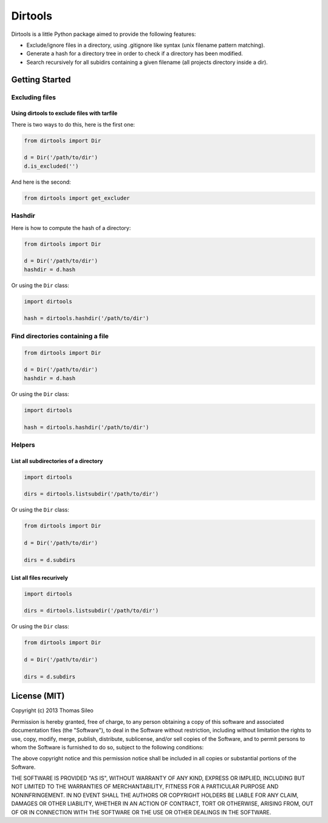 ========
Dirtools
========

Dirtools is a little Python package aimed to provide the following features:

* Exclude/ignore files in a directory, using .gitignore like syntax (unix filename pattern matching).
* Generate a hash for a directory tree in order to check if a directory has been modified.
* Search recursively for all subidirs containing a given filename (all projects directory inside a dir).


Getting Started
===============

Excluding files
---------------

Using dirtools to exclude files with tarfile
~~~~~~~~~~~~~~~~~~~~~~~~~~~~~~~~~~~~~~~~~~~~

There is two ways to do this, here is the first one:

.. code-block:: python

    from dirtools import Dir

    d = Dir('/path/to/dir')
    d.is_excluded('')

And here is the second:

.. code-block:: python

    from dirtools import get_excluder


Hashdir
-------

Here is how to compute the hash of a directory:

.. code-block:: python

    from dirtools import Dir

    d = Dir('/path/to/dir')
    hashdir = d.hash

Or using the ``Dir`` class:

.. code-block:: python

    import dirtools

    hash = dirtools.hashdir('/path/to/dir')

Find directories containing a file
----------------------------------


.. code-block:: python

    from dirtools import Dir

    d = Dir('/path/to/dir')
    hashdir = d.hash

Or using the ``Dir`` class:

.. code-block:: python

    import dirtools

    hash = dirtools.hashdir('/path/to/dir')


Helpers
-------

List all subdirectories of a directory
~~~~~~~~~~~~~~~~~~~~~~~~~~~~~~~~~~~~~~

.. code-block:: python

    import dirtools

    dirs = dirtools.listsubdir('/path/to/dir')

Or using the ``Dir`` class:

.. code-block:: python

    from dirtools import Dir

    d = Dir('/path/to/dir')

    dirs = d.subdirs


List all files recurively
~~~~~~~~~~~~~~~~~~~~~~~~~

.. code-block:: python

    import dirtools

    dirs = dirtools.listsubdir('/path/to/dir')

Or using the ``Dir`` class:

.. code-block:: python

    from dirtools import Dir

    d = Dir('/path/to/dir')

    dirs = d.subdirs


License (MIT)
=============

Copyright (c) 2013 Thomas Sileo

Permission is hereby granted, free of charge, to any person obtaining a copy of this software and associated documentation files (the "Software"), to deal in the Software without restriction, including without limitation the rights to use, copy, modify, merge, publish, distribute, sublicense, and/or sell copies of the Software, and to permit persons to whom the Software is furnished to do so, subject to the following conditions:

The above copyright notice and this permission notice shall be included in all copies or substantial portions of the Software.

THE SOFTWARE IS PROVIDED "AS IS", WITHOUT WARRANTY OF ANY KIND, EXPRESS OR IMPLIED, INCLUDING BUT NOT LIMITED TO THE WARRANTIES OF MERCHANTABILITY, FITNESS FOR A PARTICULAR PURPOSE AND NONINFRINGEMENT. IN NO EVENT SHALL THE AUTHORS OR COPYRIGHT HOLDERS BE LIABLE FOR ANY CLAIM, DAMAGES OR OTHER LIABILITY, WHETHER IN AN ACTION OF CONTRACT, TORT OR OTHERWISE, ARISING FROM, OUT OF OR IN CONNECTION WITH THE SOFTWARE OR THE USE OR OTHER DEALINGS IN THE SOFTWARE.
